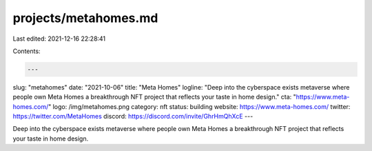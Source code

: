 projects/metahomes.md
=====================

Last edited: 2021-12-16 22:28:41

Contents:

.. code-block:: md

    ---
slug: "metahomes"
date: "2021-10-06"
title: "Meta Homes"
logline: "Deep into the cyberspace exists metaverse where people own Meta Homes a breakthrough NFT project that reflects your taste in home design."
cta: "https://www.meta-homes.com/"
logo: /img/metahomes.png
category: nft
status: building
website: https://www.meta-homes.com/
twitter: https://twitter.com/MetaHomes
discord: https://discord.com/invite/GhrHmQhXcE
---

Deep into the cyberspace exists metaverse where people own Meta Homes a breakthrough NFT project that reflects your taste in home design.



